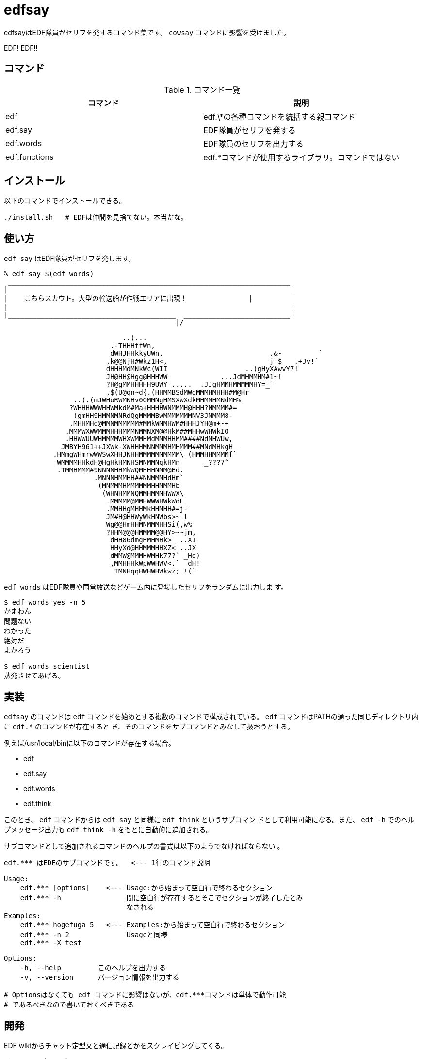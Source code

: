 = edfsay

edfsayはEDF隊員がセリフを発するコマンド集です。
`cowsay` コマンドに影響を受けました。

EDF! EDF!!

== コマンド

.コマンド一覧
[options="header"]
|==================================================================
|コマンド      |説明
|edf           |edf.\*の各種コマンドを統括する親コマンド
|edf.say       |EDF隊員がセリフを発する
|edf.words     |EDF隊員のセリフを出力する
|edf.functions |edf.*コマンドが使用するライブラリ。コマンドではない
|==================================================================

== インストール

以下のコマンドでインストールできる。

[source,bash]
----
./install.sh   # EDFは仲間を見捨てない。本当だな。
----

== 使い方

`edf say` はEDF隊員がセリフを発します。

[source,bash]
----
% edf say $(edf words)
 _____________________________________________________________________
|                                                                     |
|    こちらスカウト。大型の輸送船が作戦エリアに出現！　　　　　　     |
|                                                                     |
|_________________________________________  __________________________|
                                          |/                           

                             ..(...
                          .-THHHffWn,
                          dWHJHHkkyUWn.                          .&-         `
                         .k@@NjH#Wkz1H<,                         j_$   .+Jv!`
                         dHHHMdMNkWc(WII                   ..(gHyXAwvY7!
                         JH@HH@Hgg@HHHWW             ...JdMHMMHM#1~!
                         ?H@gMMHHHHH9UWY .....  .JJgHMMHMMMMMHY=_`
                         .$(U@qn~d{.(HHMMBSdMWdMMMHMHHH#M@Hr
                 ..(.(mJWHoRWMNHv0OMMNgHMSXwXdkMHMMHMNdMH%
                ?WHHHWWWHHWMkdM#Ma+HHHHWNMMMH@HHH?NMMMM#=
                 (gmHH9HMMNMNRdQgMMMMBwMMMMMMMNV3JMMMM8-
                .MHHMHd@MMNMMMMMM#MMkWMMHWM#HHHJYH@m+-+
               ,MMMWXWWMMMHHHMMMNMMNXM@@HkM##MHHwWHWkIO
               .HHWWUUWHMMMMWHXWMMHMdMMMHHMM####NdMHWUw,
              JMBYH961++JXWk-XWHHHMNNMMMHMHMMM##MNdMHkgH_
            .HMmgWHmrwWWSwXHHJNHHMMMMMMMMMM\ (HMMHHMMMMf`
             WMMMMHHkdH@HgHkHMNHSMNMMNqkHMn      _???7^
             .TMMHMMM#9NNNNHHMkWQMHHHNMM@Ed.
                      .MNNNHMMHH##NNMMMHdHm`
                       (MNMMMHMMMMMMHHMMMHb
                        (WHNHMMNQMMHMMMHWWX\
                         .MMMMM@MMHWWWHWkWdL
                         .MMHHgMHHMkHHMHH#=j-
                         JM#H@HHWyWkHNWbs>~_l
                         Wg@@HmHHMNMMMHHSi(,w%
                         ?HHM@@@HMMMM@@HY>~~jm,
                          dHH86dmgHMHMHk>_ ..XI
                          HHyXd@HHMMMHHXZ< ..JX_
                          dMMW@MMMHWMHk77?` _Hd)
                          ,MMHHHkWpWWHWV<.`  dH!
                           TMNHqqHWHWHWkwz;_!(`
----

`edf words` はEDF隊員や国営放送などゲーム内に登場したセリフをランダムに出力しま
す。

[source,bash]
----
$ edf words yes -n 5
かまわん
問題ない
わかった
絶対だ
よかろう

$ edf words scientist
蒸発させてあげる。
----

== 実装

`edfsay` のコマンドは `edf` コマンドを始めとする複数のコマンドで構成されている。
`edf` コマンドはPATHの通った同じディレクトリ内に `edf.*` のコマンドが存在すると
き、そのコマンドをサブコマンドとみなして扱おうとする。

例えば/usr/local/binに以下のコマンドが存在する場合。

* edf
* edf.say
* edf.words
* edf.think

このとき、 `edf` コマンドからは `edf say` と同様に `edf think` というサブコマン
ドとして利用可能になる。また、 `edf -h` でのヘルプメッセージ出力も `edf.think
-h` をもとに自動的に追加される。

サブコマンドとして追加されるコマンドのヘルプの書式は以下のようでなければならない
。

[source,bash]
----
edf.*** はEDFのサブコマンドです。  <--- 1行のコマンド説明

Usage:
    edf.*** [options]    <--- Usage:から始まって空白行で終わるセクション
    edf.*** -h                間に空白行が存在するとそこでセクションが終了したとみ
                              なされる
Examples:
    edf.*** hogefuga 5   <--- Examples:から始まって空白行で終わるセクション
    edf.*** -n 2              Usageと同様
    edf.*** -X test

Options:
    -h, --help         このヘルプを出力する
    -v, --version      バージョン情報を出力する

# Optionsはなくても edf コマンドに影響はないが、edf.***コマンドは単体で動作可能
# であるべきなので書いておくべきである
----

== 開発

EDF wikiからチャット定型文と通信記録とかをスクレイピングしてくる。

[source,bash]
----
./scrape_chat.sh
----

[source,bash]
----
sudo pip3 install beautifulsoup4
./scrape_commlog.py
----
